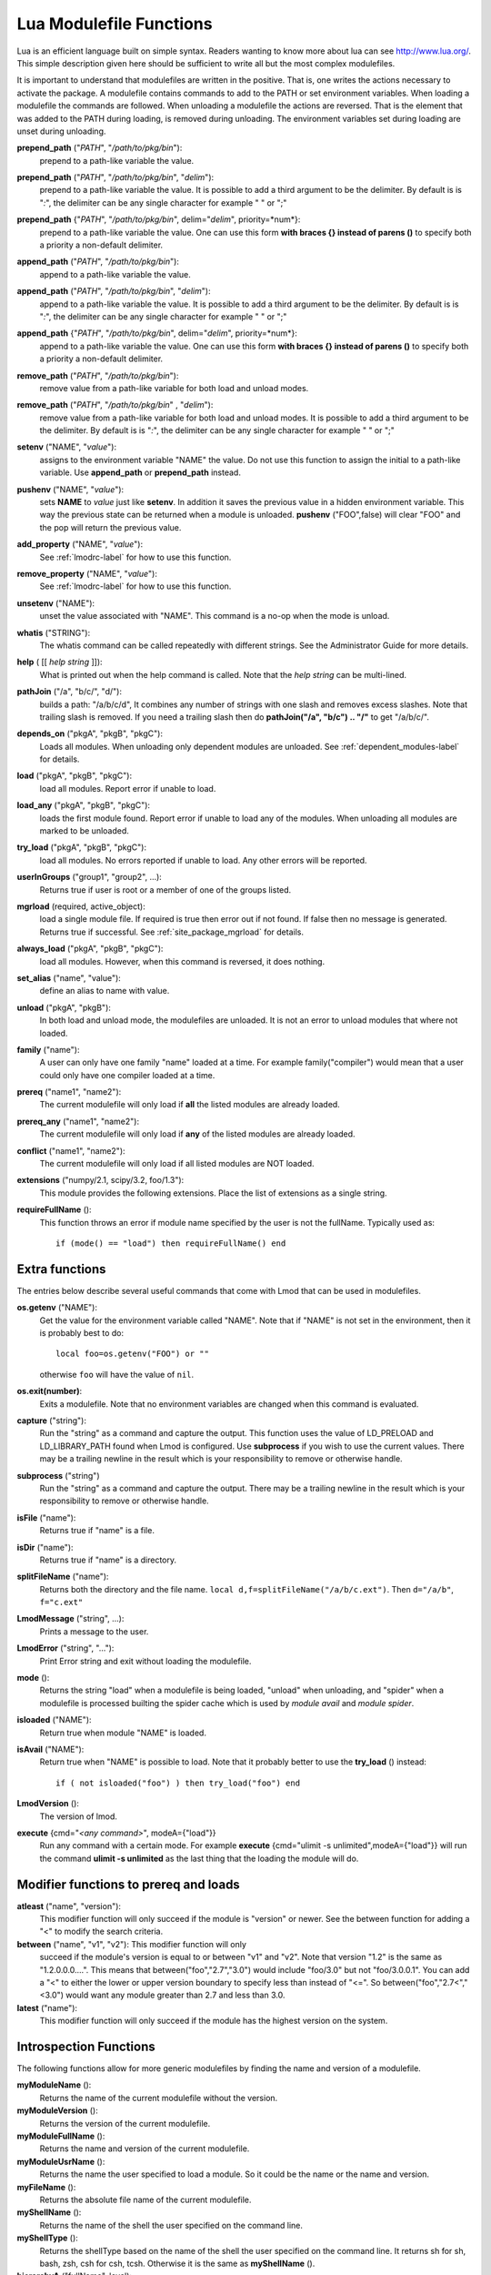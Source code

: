 .. _lua_modulefile_functions-label:


Lua Modulefile Functions
========================

Lua is an efficient language built on simple syntax. Readers wanting
to know more about lua can see http://www.lua.org/. This simple description
given here should be sufficient to write all but the most complex
modulefiles.

It is important to understand that modulefiles are written in the
positive. That is, one writes the actions necessary to activate the
package. A modulefile contains commands to add to the PATH or set
environment variables. When loading a modulefile the commands are
followed. When unloading a modulefile the actions are reversed. That
is the element that was added to the PATH during loading, is removed
during unloading. The environment variables set during loading are
unset during unloading.

**prepend_path** ("*PATH*", "*/path/to/pkg/bin*"):
   prepend to a path-like variable the value.

**prepend_path** ("*PATH*", "*/path/to/pkg/bin*", "*delim*"):
   prepend to a path-like variable the value. It is possible to add a
   third argument to be the delimiter.  By default is is "*:*", the
   delimiter can be any single character for example " " or  ";"

**prepend_path** {"*PATH*", "*/path/to/pkg/bin*", delim="*delim*", priority=*num*}:
   prepend to a path-like variable the value. One can use this form
   **with braces {} instead of parens ()** to specify both a priority
   a non-default delimiter.

**append_path** ("*PATH*", "*/path/to/pkg/bin*"):
   append to a path-like variable the value.

**append_path** ("*PATH*", "*/path/to/pkg/bin*", "*delim*"):
   append to a path-like variable the value. It is possible to add a
   third argument to be the delimiter.  By default is is "*:*", the
   delimiter can be any single character for example " " or  ";"

**append_path** {"*PATH*", "*/path/to/pkg/bin*", delim="*delim*", priority=*num*}:
   append to a path-like variable the value. One can use this form
   **with braces {} instead of parens ()** to specify both a priority
   a non-default delimiter.

**remove_path** ("*PATH*", "*/path/to/pkg/bin*"):
   remove value from a path-like variable for both load and unload modes.

**remove_path** ("*PATH*", "*/path/to/pkg/bin*" , "*delim*"):
   remove value from a path-like variable for both load and unload modes.
   It is possible to add a third argument to be the delimiter.  By
   default is is "*:*", the delimiter can be any single character for
   example " " or  ";" 

**setenv** ("NAME", "*value*"):
   assigns to the environment variable "NAME" the value.  Do not use this
   function to assign the initial to a path-like variable.  Use
   **append_path** or **prepend_path** instead.

**pushenv** ("NAME", "*value*"):
   sets **NAME** to *value* just like **setenv**.  In addition it
   saves the previous value in a hidden environment variable.  This
   way the previous state can be returned when a module is unloaded.
   **pushenv** ("FOO",false) will clear "FOO" and the pop will return
   the previous value.

**add_property** ("NAME", "*value*"):
   See :ref:`lmodrc-label` for how to use this function.

**remove_property** ("NAME", "*value*"):
   See :ref:`lmodrc-label` for how to use this function.

**unsetenv** ("NAME"):
   unset the value associated with "NAME".  This command is a no-op
   when the mode is unload.

**whatis** ("STRING"):
    The whatis command can be called repeatedly with different strings. 
    See the Administrator Guide for more details.

**help** ( [[ *help string* ]]):
     What is printed out when the help command is called. Note that
     the *help string* can be multi-lined.

**pathJoin** ("/a", "b/c/", "d/"):
     builds a path: "/a/b/c/d", It combines any number of strings with
     one slash and removes excess slashes. Note that trailing slash is
     removed. If you need a trailing slash then do
     **pathJoin("/a", "b/c") .. "/"** to get "/a/b/c/".

**depends_on** ("pkgA", "pkgB", "pkgC"):
     Loads all modules.  When unloading only dependent modules are
     unloaded.  See :ref:`dependent_modules-label` for details.


**load** ("pkgA", "pkgB", "pkgC"):
     load all modules. Report error if unable to load.

**load_any** ("pkgA", "pkgB", "pkgC"):
     loads the first module found. Report error if unable to load any
     of the modules.  When unloading all modules are marked to be
     unloaded.

**try_load** ("pkgA", "pkgB", "pkgC"):
     load all modules. No errors reported if unable to load. Any other
     errors will be reported.


**userInGroups** ("group1", "group2", ...):
     Returns true if user is root or a member of one of the groups listed.

**mgrload** (required, active_object):
     load a single module file. If required is true then error out if
     not found.  If false then no message is generated.  Returns true
     if successful.  See :ref:`site_package_mgrload` for details.


**always_load** ("pkgA", "pkgB", "pkgC"):
     load all modules. However, when this command is reversed, it does nothing.

**set_alias** ("name", "value"):
     define an alias to name with value.

**unload** ("pkgA", "pkgB"):
     In both load and unload mode, the modulefiles are unloaded. It is
     not an error to unload modules that where not loaded.

**family** ("name"):
     A user can only have one family "name" loaded at a time. For example family("compiler") would mean that a user could only have one compiler loaded at a time.
**prereq** ("name1", "name2"):
     The current modulefile will only load if **all** the listed modules are already loaded.

**prereq_any** ("name1", "name2"):
     The current modulefile will only load if **any** of the listed modules are already loaded.

**conflict** ("name1", "name2"):
     The current modulefile will only load if all listed modules are NOT loaded.

**extensions** ("numpy/2.1, scipy/3.2, foo/1.3"):
     This module provides the following extensions. Place the list of
     extensions as a single string.

**requireFullName** ():
     This function throws an error if module name specified by the
     user is not the fullName. Typically used as::

        if (mode() == "load") then requireFullName() end


Extra functions
~~~~~~~~~~~~~~~

The entries below describe several useful commands that come with Lmod that can be used in modulefiles.

**os.getenv** ("NAME"):
    Get the value for the environment variable called "NAME". Note that if 
    "NAME" is not set in the environment, then it is probably best
    to do::

       local foo=os.getenv("FOO") or ""

    otherwise ``foo`` will have the value of ``nil``.

**os.exit(number)**:
    Exits a modulefile.  Note that no environment variables are
    changed when this command is evaluated.

**capture** ("string"):
    Run the "string" as a command and capture the output.  This
    function uses the value of LD_PRELOAD and LD_LIBRARY_PATH found
    when Lmod is configured. Use **subprocess** if you wish to use the
    current values. There may be a trailing newline in the result which is your
    responsibility to remove or otherwise handle.

**subprocess** ("string")
    Run the "string" as a command and capture the output.  There may
    be a trailing newline in the result which is your responsibility
    to remove or otherwise handle. 

**isFile** ("name"):
    Returns true if "name" is a file.

**isDir** ("name"):
    Returns true if "name" is a directory.

**splitFileName** ("name"):
    Returns both the directory and the file name. ``local d,f=splitFileName("/a/b/c.ext")``. Then ``d="/a/b"``, ``f="c.ext"``

**LmodMessage** ("string", ...):
    Prints a message to the user.

**LmodError** ("string", "..."):
    Print Error string and exit without loading the modulefile.

**mode** ():
    Returns the string "load" when a modulefile is being loaded,
    "unload" when unloading, and "spider" when a modulefile is
    processed builting the spider cache which is used by *module
    avail* and *module spider*.

**isloaded** ("NAME"):
    Return true when module "NAME" is loaded.

**isAvail** ("NAME"):
    Return true when "NAME" is possible to load.  Note that it
    probably better to use the **try_load** () instead::

       if ( not isloaded("foo") ) then try_load("foo") end
      
      

**LmodVersion** ():
    The version of lmod.

**execute** {cmd="*<any command>*", modeA={"load"}}
    Run any command with a certain mode.  For example
    **execute** {cmd="ulimit -s unlimited",modeA={"load"}} will run
    the command **ulimit -s unlimited** as the last thing that the
    loading the module will do.


Modifier functions to prereq and loads
~~~~~~~~~~~~~~~~~~~~~~~~~~~~~~~~~~~~~~

**atleast** ("name", "version"):
    This modifier function will only succeed if the module is
    "version" or newer. See the between function for adding a "<" to
    modify the search criteria.

**between** ("name", "v1", "v2"): This modifier function will only
    succeed if the module's version is equal to or between "v1" and
    "v2". Note that version "1.2" is the same as "1.2.0.0.0....".
    This means that between("foo","2.7","3.0") would include "foo/3.0"
    but not "foo/3.0.0.1".  You can add a "<" to either the lower or
    upper version boundary to specify less than instead of "<=".  So
    between("foo","2.7<","<3.0") would want any module greater than 2.7
    and less than 3.0.

**latest** ("name"):
    This modifier function will only succeed if the module has the
    highest version on the system.


Introspection Functions
~~~~~~~~~~~~~~~~~~~~~~~

The following functions allow for more generic modulefiles by finding
the name and version of a modulefile.

**myModuleName** ():
   Returns the name of the current modulefile without the version.

**myModuleVersion** ():
   Returns the version of the current modulefile.

**myModuleFullName** ():
   Returns the name and version of the current modulefile.

**myModuleUsrName** ():
   Returns the name the user specified to load a module.  So it could be the name or the name and version.

**myFileName** ():
   Returns the absolute file name of the current modulefile.

**myShellName** ():
   Returns the name of the shell the user specified on the
   command line.

**myShellType** ():
   Returns the shellType based on the name of the shell the user
   specified on the command line. It returns sh for sh, bash, zsh,
   csh for csh, tcsh. Otherwise it is the same as **myShellName** ().


**hierarchyA** ("fullName", level):
   Returns the hierarchy of the current module.  See the section on
   Generic Modules for more details.

Math Functions
~~~~~~~~~~~~~~

**math.floor** (): math floor function

**math.ceil** (): math ceil function

**math.max** (): math max function

**math.min** (): math min function


Special Functions
~~~~~~~~~~~~~~~~~

**inherit** (): imports the contents of exact same name module also
   found in the module tree. (See :ref:`inherit-label` for an
   explanation.)
